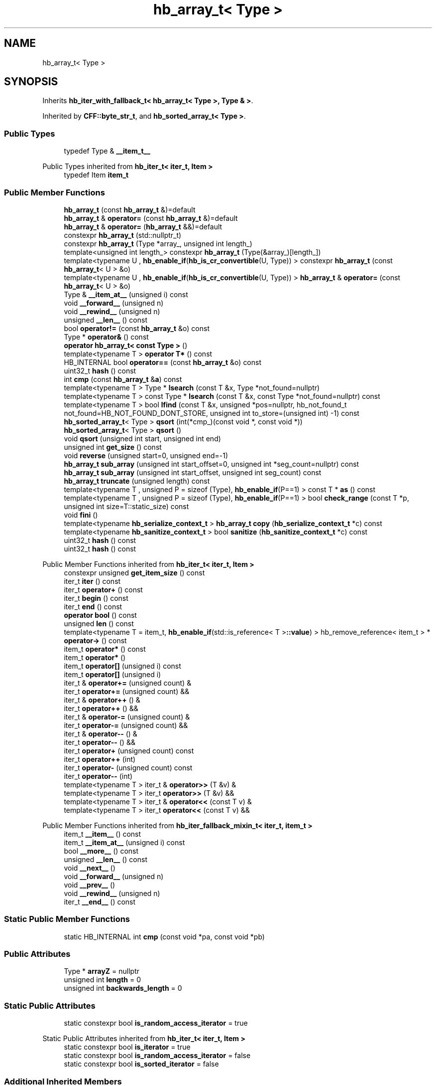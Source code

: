 .TH "hb_array_t< Type >" 3 "Wed Feb 1 2023" "Version Version 0.0" "My Project" \" -*- nroff -*-
.ad l
.nh
.SH NAME
hb_array_t< Type >
.SH SYNOPSIS
.br
.PP
.PP
Inherits \fBhb_iter_with_fallback_t< hb_array_t< Type >, Type & >\fP\&.
.PP
Inherited by \fBCFF::byte_str_t\fP, and \fBhb_sorted_array_t< Type >\fP\&.
.SS "Public Types"

.in +1c
.ti -1c
.RI "typedef Type & \fB__item_t__\fP"
.br
.in -1c

Public Types inherited from \fBhb_iter_t< iter_t, Item >\fP
.in +1c
.ti -1c
.RI "typedef Item \fBitem_t\fP"
.br
.in -1c
.SS "Public Member Functions"

.in +1c
.ti -1c
.RI "\fBhb_array_t\fP (const \fBhb_array_t\fP &)=default"
.br
.ti -1c
.RI "\fBhb_array_t\fP & \fBoperator=\fP (const \fBhb_array_t\fP &)=default"
.br
.ti -1c
.RI "\fBhb_array_t\fP & \fBoperator=\fP (\fBhb_array_t\fP &&)=default"
.br
.ti -1c
.RI "constexpr \fBhb_array_t\fP (std::nullptr_t)"
.br
.ti -1c
.RI "constexpr \fBhb_array_t\fP (Type *array_, unsigned int length_)"
.br
.ti -1c
.RI "template<unsigned int length_> constexpr \fBhb_array_t\fP (Type(&array_)[length_])"
.br
.ti -1c
.RI "template<typename U , \fBhb_enable_if\fP(\fBhb_is_cr_convertible\fP(U, Type)) > constexpr \fBhb_array_t\fP (const \fBhb_array_t\fP< U > &o)"
.br
.ti -1c
.RI "template<typename U , \fBhb_enable_if\fP(\fBhb_is_cr_convertible\fP(U, Type)) > \fBhb_array_t\fP & \fBoperator=\fP (const \fBhb_array_t\fP< U > &o)"
.br
.ti -1c
.RI "Type & \fB__item_at__\fP (unsigned i) const"
.br
.ti -1c
.RI "void \fB__forward__\fP (unsigned n)"
.br
.ti -1c
.RI "void \fB__rewind__\fP (unsigned n)"
.br
.ti -1c
.RI "unsigned \fB__len__\fP () const"
.br
.ti -1c
.RI "bool \fBoperator!=\fP (const \fBhb_array_t\fP &o) const"
.br
.ti -1c
.RI "Type * \fBoperator&\fP () const"
.br
.ti -1c
.RI "\fBoperator hb_array_t< const Type >\fP ()"
.br
.ti -1c
.RI "template<typename T > \fBoperator T*\fP () const"
.br
.ti -1c
.RI "HB_INTERNAL bool \fBoperator==\fP (const \fBhb_array_t\fP &o) const"
.br
.ti -1c
.RI "uint32_t \fBhash\fP () const"
.br
.ti -1c
.RI "int \fBcmp\fP (const \fBhb_array_t\fP &\fBa\fP) const"
.br
.ti -1c
.RI "template<typename T > Type * \fBlsearch\fP (const T &x, Type *not_found=nullptr)"
.br
.ti -1c
.RI "template<typename T > const Type * \fBlsearch\fP (const T &x, const Type *not_found=nullptr) const"
.br
.ti -1c
.RI "template<typename T > bool \fBlfind\fP (const T &x, unsigned *pos=nullptr, hb_not_found_t not_found=HB_NOT_FOUND_DONT_STORE, unsigned int to_store=(unsigned int) \-1) const"
.br
.ti -1c
.RI "\fBhb_sorted_array_t\fP< Type > \fBqsort\fP (int(*cmp_)(const void *, const void *))"
.br
.ti -1c
.RI "\fBhb_sorted_array_t\fP< Type > \fBqsort\fP ()"
.br
.ti -1c
.RI "void \fBqsort\fP (unsigned int start, unsigned int end)"
.br
.ti -1c
.RI "unsigned int \fBget_size\fP () const"
.br
.ti -1c
.RI "void \fBreverse\fP (unsigned start=0, unsigned end=\-1)"
.br
.ti -1c
.RI "\fBhb_array_t\fP \fBsub_array\fP (unsigned int start_offset=0, unsigned int *seg_count=nullptr) const"
.br
.ti -1c
.RI "\fBhb_array_t\fP \fBsub_array\fP (unsigned int start_offset, unsigned int seg_count) const"
.br
.ti -1c
.RI "\fBhb_array_t\fP \fBtruncate\fP (unsigned length) const"
.br
.ti -1c
.RI "template<typename T , unsigned P = sizeof (Type), \fBhb_enable_if\fP(P==1) > const T * \fBas\fP () const"
.br
.ti -1c
.RI "template<typename T , unsigned P = sizeof (Type), \fBhb_enable_if\fP(P==1) > bool \fBcheck_range\fP (const T *p, unsigned int size=T::static_size) const"
.br
.ti -1c
.RI "void \fBfini\fP ()"
.br
.ti -1c
.RI "template<typename \fBhb_serialize_context_t\fP > \fBhb_array_t\fP \fBcopy\fP (\fBhb_serialize_context_t\fP *c) const"
.br
.ti -1c
.RI "template<typename \fBhb_sanitize_context_t\fP > bool \fBsanitize\fP (\fBhb_sanitize_context_t\fP *c) const"
.br
.ti -1c
.RI "uint32_t \fBhash\fP () const"
.br
.ti -1c
.RI "uint32_t \fBhash\fP () const"
.br
.in -1c

Public Member Functions inherited from \fBhb_iter_t< iter_t, Item >\fP
.in +1c
.ti -1c
.RI "constexpr unsigned \fBget_item_size\fP () const"
.br
.ti -1c
.RI "iter_t \fBiter\fP () const"
.br
.ti -1c
.RI "iter_t \fBoperator+\fP () const"
.br
.ti -1c
.RI "iter_t \fBbegin\fP () const"
.br
.ti -1c
.RI "iter_t \fBend\fP () const"
.br
.ti -1c
.RI "\fBoperator bool\fP () const"
.br
.ti -1c
.RI "unsigned \fBlen\fP () const"
.br
.ti -1c
.RI "template<typename T  = item_t, \fBhb_enable_if\fP(std::is_reference< T >\fB::value\fP) > hb_remove_reference< item_t > * \fBoperator\->\fP () const"
.br
.ti -1c
.RI "item_t \fBoperator*\fP () const"
.br
.ti -1c
.RI "item_t \fBoperator*\fP ()"
.br
.ti -1c
.RI "item_t \fBoperator[]\fP (unsigned i) const"
.br
.ti -1c
.RI "item_t \fBoperator[]\fP (unsigned i)"
.br
.ti -1c
.RI "iter_t & \fBoperator+=\fP (unsigned count) &"
.br
.ti -1c
.RI "iter_t \fBoperator+=\fP (unsigned count) &&"
.br
.ti -1c
.RI "iter_t & \fBoperator++\fP () &"
.br
.ti -1c
.RI "iter_t \fBoperator++\fP () &&"
.br
.ti -1c
.RI "iter_t & \fBoperator\-=\fP (unsigned count) &"
.br
.ti -1c
.RI "iter_t \fBoperator\-=\fP (unsigned count) &&"
.br
.ti -1c
.RI "iter_t & \fBoperator\-\-\fP () &"
.br
.ti -1c
.RI "iter_t \fBoperator\-\-\fP () &&"
.br
.ti -1c
.RI "iter_t \fBoperator+\fP (unsigned count) const"
.br
.ti -1c
.RI "iter_t \fBoperator++\fP (int)"
.br
.ti -1c
.RI "iter_t \fBoperator\-\fP (unsigned count) const"
.br
.ti -1c
.RI "iter_t \fBoperator\-\-\fP (int)"
.br
.ti -1c
.RI "template<typename T > iter_t & \fBoperator>>\fP (T &v) &"
.br
.ti -1c
.RI "template<typename T > iter_t \fBoperator>>\fP (T &v) &&"
.br
.ti -1c
.RI "template<typename T > iter_t & \fBoperator<<\fP (const T v) &"
.br
.ti -1c
.RI "template<typename T > iter_t \fBoperator<<\fP (const T v) &&"
.br
.in -1c

Public Member Functions inherited from \fBhb_iter_fallback_mixin_t< iter_t, item_t >\fP
.in +1c
.ti -1c
.RI "item_t \fB__item__\fP () const"
.br
.ti -1c
.RI "item_t \fB__item_at__\fP (unsigned i) const"
.br
.ti -1c
.RI "bool \fB__more__\fP () const"
.br
.ti -1c
.RI "unsigned \fB__len__\fP () const"
.br
.ti -1c
.RI "void \fB__next__\fP ()"
.br
.ti -1c
.RI "void \fB__forward__\fP (unsigned n)"
.br
.ti -1c
.RI "void \fB__prev__\fP ()"
.br
.ti -1c
.RI "void \fB__rewind__\fP (unsigned n)"
.br
.ti -1c
.RI "iter_t \fB__end__\fP () const"
.br
.in -1c
.SS "Static Public Member Functions"

.in +1c
.ti -1c
.RI "static HB_INTERNAL int \fBcmp\fP (const void *pa, const void *pb)"
.br
.in -1c
.SS "Public Attributes"

.in +1c
.ti -1c
.RI "Type * \fBarrayZ\fP = nullptr"
.br
.ti -1c
.RI "unsigned int \fBlength\fP = 0"
.br
.ti -1c
.RI "unsigned int \fBbackwards_length\fP = 0"
.br
.in -1c
.SS "Static Public Attributes"

.in +1c
.ti -1c
.RI "static constexpr bool \fBis_random_access_iterator\fP = true"
.br
.in -1c

Static Public Attributes inherited from \fBhb_iter_t< iter_t, Item >\fP
.in +1c
.ti -1c
.RI "static constexpr bool \fBis_iterator\fP = true"
.br
.ti -1c
.RI "static constexpr bool \fBis_random_access_iterator\fP = false"
.br
.ti -1c
.RI "static constexpr bool \fBis_sorted_iterator\fP = false"
.br
.in -1c
.SS "Additional Inherited Members"


Protected Member Functions inherited from \fBhb_iter_with_fallback_t< hb_array_t< Type >, Type & >\fP
.in +1c
.ti -1c
.RI "\fBhb_iter_with_fallback_t\fP (const \fBhb_iter_with_fallback_t\fP &o HB_UNUSED)=default"
.br
.ti -1c
.RI "\fBhb_iter_with_fallback_t\fP (\fBhb_iter_with_fallback_t\fP &&o HB_UNUSED)=default"
.br
.ti -1c
.RI "\fBhb_iter_with_fallback_t\fP & \fBoperator=\fP (const \fBhb_iter_with_fallback_t\fP &o HB_UNUSED)=default"
.br
.ti -1c
.RI "\fBhb_iter_with_fallback_t\fP & \fBoperator=\fP (\fBhb_iter_with_fallback_t\fP &&o HB_UNUSED)=default"
.br
.in -1c

Protected Member Functions inherited from \fBhb_iter_t< iter_t, Item >\fP
.in +1c
.ti -1c
.RI "\fBhb_iter_t\fP (const \fBhb_iter_t\fP &o HB_UNUSED)=default"
.br
.ti -1c
.RI "\fBhb_iter_t\fP (\fBhb_iter_t\fP &&o HB_UNUSED)=default"
.br
.ti -1c
.RI "\fBhb_iter_t\fP & \fBoperator=\fP (const \fBhb_iter_t\fP &o HB_UNUSED)=default"
.br
.ti -1c
.RI "\fBhb_iter_t\fP & \fBoperator=\fP (\fBhb_iter_t\fP &&o HB_UNUSED)=default"
.br
.in -1c

Protected Member Functions inherited from \fBhb_iter_fallback_mixin_t< iter_t, item_t >\fP
.in +1c
.ti -1c
.RI "\fBhb_iter_fallback_mixin_t\fP (const \fBhb_iter_fallback_mixin_t\fP &o HB_UNUSED)=default"
.br
.ti -1c
.RI "\fBhb_iter_fallback_mixin_t\fP (\fBhb_iter_fallback_mixin_t\fP &&o HB_UNUSED)=default"
.br
.ti -1c
.RI "\fBhb_iter_fallback_mixin_t\fP & \fBoperator=\fP (const \fBhb_iter_fallback_mixin_t\fP &o HB_UNUSED)=default"
.br
.ti -1c
.RI "\fBhb_iter_fallback_mixin_t\fP & \fBoperator=\fP (\fBhb_iter_fallback_mixin_t\fP &&o HB_UNUSED)=default"
.br
.in -1c

.SH "Author"
.PP 
Generated automatically by Doxygen for My Project from the source code\&.
